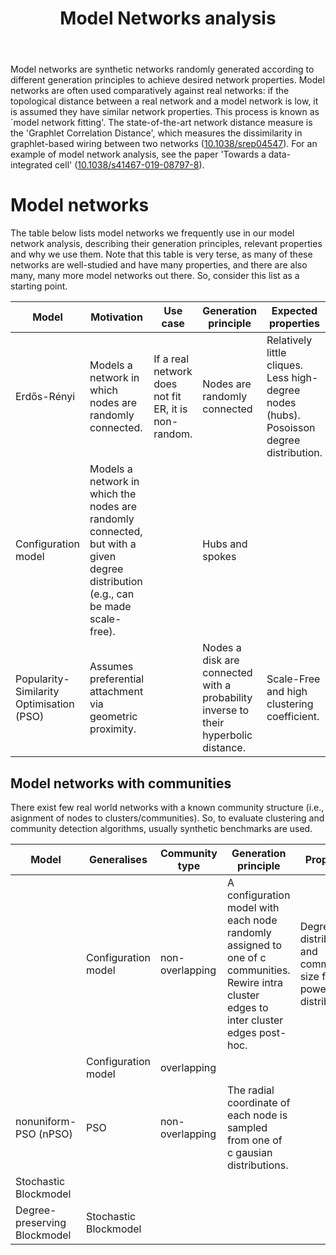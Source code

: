 #+title: Model Networks analysis

Model networks are synthetic networks randomly generated
according to different generation principles to achieve desired
network properties. Model networks are often used comparatively
against real networks: if the topological distance between a real
network and a model network is low, it is assumed they have similar
network properties. This process is known as `model network
fitting'. The state-of-the-art network distance measure is the
'Graphlet Correlation Distance', which measures the dissimilarity in
graphlet-based wiring between two networks ([[https://doi.org/10.1038/srep04547][10.1038/srep04547]]).
For an example of model network analysis, see the paper 'Towards a
data-integrated cell' ([[https://doi.org/10.1038/s41467-019-08797-8][10.1038/s41467-019-08797-8]]).

* Model networks

The table below lists model networks we frequently use in our model
network analysis, describing their generation principles, relevant
properties and why we use them. Note that this table is very terse, as
many of these networks are well-studied and have many properties, and
there are also many, many more model networks out there. So, consider
this list as a starting point.

|------------------------------------------+----------------------------------------------------------------------------------------------------------------------------------+------------------------------------------------------+-------------------------------------------------------------------------------------+------------------------------------------------------------------------------------------+---------------------------|
| Model                                    | Motivation                                                                                                                       | Use case                                             | Generation principle                                                                | Expected properties                                                                      | DOI                       |
|------------------------------------------+----------------------------------------------------------------------------------------------------------------------------------+------------------------------------------------------+-------------------------------------------------------------------------------------+------------------------------------------------------------------------------------------+---------------------------|
| Erdős-Rényi                              | Models a network in which nodes are randomly connected.                                                                          | If a real network does not fit ER, it is non-random. | Nodes are randomly connected                                                        | Relatively little cliques. Less high-degree nodes (hubs). Posoisson degree distribution. | [[https://publi.math.unideb.hu/load_doi.php?pdoi=10_5486_PMD_1959_6_3_4_12][10.5486/pmd.1959.6.3-4.12]] |
| Configuration model                      | Models a network in which the nodes are randomly connected, but with a given degree distribution (e.g., can be made scale-free). |                                                      | Hubs and spokes                                                                     |                                                                                          | [[https://doi.org/10.1002/rsa.3240060204][10.1002/rsa.3240060204]]    |
| Popularity-Similarity Optimisation (PSO) | Assumes preferential attachment via geometric proximity.                                                                         |                                                      | Nodes a disk are connected with a probability inverse to their hyperbolic distance. | Scale-Free and high clustering coefficient.                                              | [[https://doi.org/10.1038/nature11459][10.1038/nature11459]]       |
|------------------------------------------+----------------------------------------------------------------------------------------------------------------------------------+------------------------------------------------------+-------------------------------------------------------------------------------------+------------------------------------------------------------------------------------------+---------------------------|

** Model networks with communities

There exist few real world networks with a known community structure
(i.e., asignment of nodes to clusters/communities). So, to evaluate
clustering and community detection algorithms, usually synthetic
benchmarks are used.

|------------------------------+-----------------------+-----------------+---------------------------------------------------------------------------------------------------------------------------------------------+------------------------------------------------------------------------+------------------------------|
| Model                        | Generalises           | Community type  | Generation principle                                                                                                                        | Properties                                                             | DOI                          |
|------------------------------+-----------------------+-----------------+---------------------------------------------------------------------------------------------------------------------------------------------+------------------------------------------------------------------------+------------------------------|
|                              | Configuration model   | non-overlapping | A configuration model with each node randomly assigned to one of c communities. Rewire intra cluster edges to inter cluster edges post-hoc. | Degree distribution and community size follow power-law distributions. | [[https://doi.org/10.1103/PhysRevE.78.046110][10.1103/PhysRevE.78.046110]]   |
|                              | Configuration model   | overlapping     |                                                                                                                                             |                                                                        | [[https://doi.org/10.1103/PhysRevE.80.016118][10.1103/PhysRevE.80.016118]]   |
| nonuniform-PSO (nPSO)        | PSO                   | non-overlapping | The radial coordinate of each node is sampled from one of c gausian distributions.                                                          |                                                                        | [[https://doi.org/10.1088/1367-2630/aac06f][10.1088/1367-2630/aac06f]]     |
| Stochastic Blockmodel        |                       |                 |                                                                                                                                             |                                                                        | [[https://doi.org/10.1016/0378-8733(83)90021-7][10.1016/0378-8733(83)90021-7]] |
| Degree-preserving Blockmodel | Stochastic Blockmodel |                 |                                                                                                                                             |                                                                        | [[https://doi.org/10.1103/PhysRevE.83.016107][10.1103/PhysRevE.83.016107]]   |
|------------------------------+-----------------------+-----------------+---------------------------------------------------------------------------------------------------------------------------------------------+------------------------------------------------------------------------+------------------------------|

